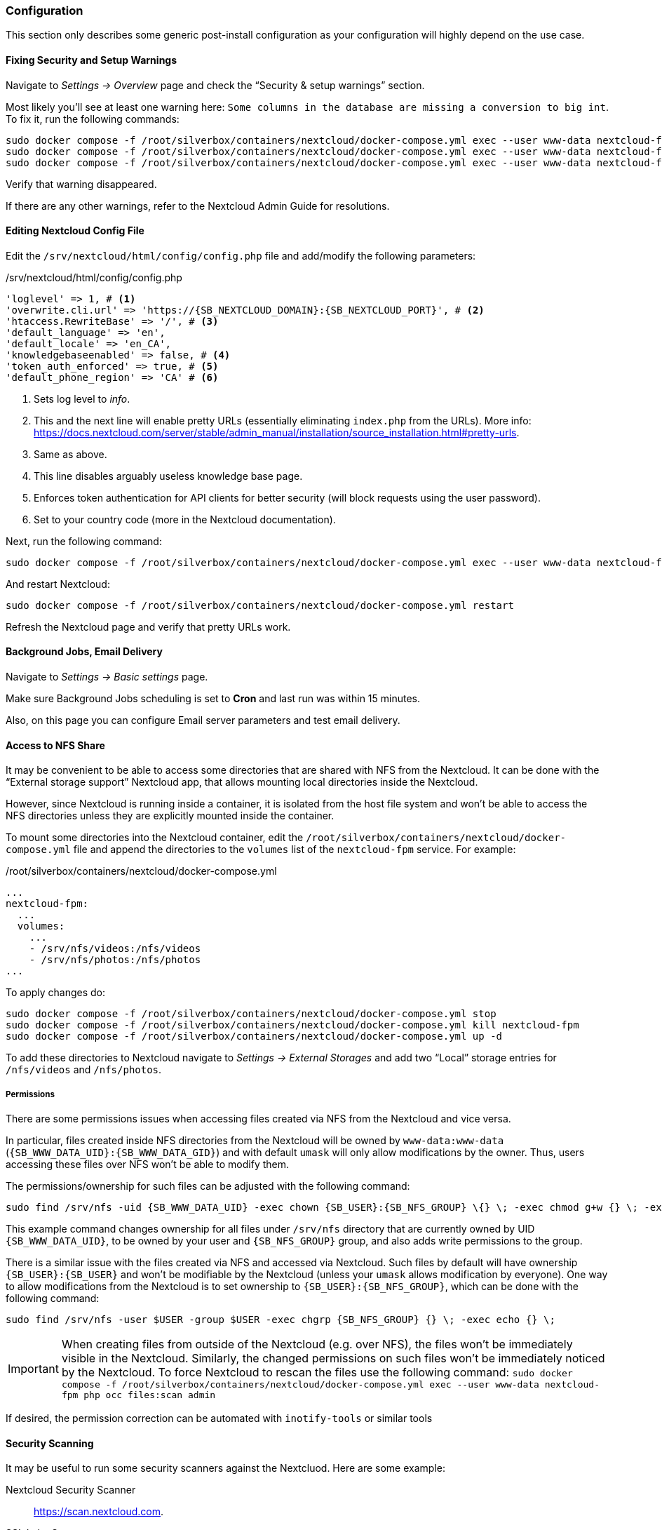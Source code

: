 === Configuration
This section only describes some generic post-install configuration
as your configuration will highly depend on the use case.

==== Fixing Security and Setup Warnings
Navigate to _Settings -> Overview_ page and check the "`Security & setup warnings`" section.

Most likely you'll see at least one warning here: `Some columns in the database are missing a conversion to big int`.
To fix it, run the following commands:

----
sudo docker compose -f /root/silverbox/containers/nextcloud/docker-compose.yml exec --user www-data nextcloud-fpm php occ maintenance:mode --on
sudo docker compose -f /root/silverbox/containers/nextcloud/docker-compose.yml exec --user www-data nextcloud-fpm php occ db:convert-filecache-bigint --no-interaction
sudo docker compose -f /root/silverbox/containers/nextcloud/docker-compose.yml exec --user www-data nextcloud-fpm php occ maintenance:mode --off
----

Verify that warning disappeared.

If there are any other warnings, refer to the Nextcloud Admin Guide for resolutions.

==== Editing Nextcloud Config File
Edit the `/srv/nextcloud/html/config/config.php` file and add/modify the following parameters:

./srv/nextcloud/html/config/config.php
[subs="attributes+"]
----
'loglevel' => 1, # <1>
'overwrite.cli.url' => 'https://{SB_NEXTCLOUD_DOMAIN}:{SB_NEXTCLOUD_PORT}', # <2>
'htaccess.RewriteBase' => '/', # <3>
'default_language' => 'en',
'default_locale' => 'en_CA',
'knowledgebaseenabled' => false, # <4>
'token_auth_enforced' => true, # <5>
'default_phone_region' => 'CA' # <6>
----
<1> Sets log level to _info_.
<2> This and the next line will enable pretty URLs (essentially eliminating `index.php` from the URLs).
More info: https://docs.nextcloud.com/server/stable/admin_manual/installation/source_installation.html#pretty-urls.
<3> Same as above.
<4> This line disables arguably useless knowledge base page.
<5> Enforces token authentication for API clients for better security (will block requests using the user password).
<6> Set to your country code (more in the Nextcloud documentation).

Next, run the following command:

----
sudo docker compose -f /root/silverbox/containers/nextcloud/docker-compose.yml exec --user www-data nextcloud-fpm php occ maintenance:update:htaccess
----

And restart Nextcloud:

----
sudo docker compose -f /root/silverbox/containers/nextcloud/docker-compose.yml restart
----

Refresh the Nextcloud page and verify that pretty URLs work.

==== Background Jobs, Email Delivery
Navigate to _Settings -> Basic settings_ page.

Make sure Background Jobs scheduling is set to *Cron* and last run was within 15 minutes.

Also, on this page you can configure Email server parameters and test email delivery.

==== Access to NFS Share
It may be convenient to be able to access some directories that are shared with NFS from the Nextcloud.
It can be done with the "`External storage support`" Nextcloud app,
that allows mounting local directories inside the Nextcloud.

However, since Nextcloud is running inside a container, it is isolated from the host file system
and won't be able to access the NFS directories unless they are explicitly mounted inside the container.

To mount some directories into the Nextcloud container,
edit the `/root/silverbox/containers/nextcloud/docker-compose.yml` file and append the directories to the
`volumes` list of the `nextcloud-fpm` service. For example:

./root/silverbox/containers/nextcloud/docker-compose.yml
----
...
nextcloud-fpm:
  ...
  volumes:
    ...
    - /srv/nfs/videos:/nfs/videos
    - /srv/nfs/photos:/nfs/photos
...
----

To apply changes do:

----
sudo docker compose -f /root/silverbox/containers/nextcloud/docker-compose.yml stop
sudo docker compose -f /root/silverbox/containers/nextcloud/docker-compose.yml kill nextcloud-fpm
sudo docker compose -f /root/silverbox/containers/nextcloud/docker-compose.yml up -d
----

To add these directories to Nextcloud navigate to _Settings -> External Storages_ and add two
"`Local`" storage entries for `/nfs/videos` and `/nfs/photos`.

===== Permissions
There are some permissions issues when accessing files created via NFS from the Nextcloud and vice versa.

In particular, files created inside NFS directories from the Nextcloud will be owned by `www-data:www-data` (`{SB_WWW_DATA_UID}:{SB_WWW_DATA_GID}`)
and with default `umask` will only allow modifications by the owner.
Thus, users accessing these files over NFS won't be able to modify them.

The permissions/ownership for such files can be adjusted with the following command:

[subs="attributes+"]
----
sudo find /srv/nfs -uid {SB_WWW_DATA_UID} -exec chown {SB_USER}:{SB_NFS_GROUP} \{} \; -exec chmod g+w {} \; -exec echo {} \;
----

This example command changes ownership for all files under `/srv/nfs` directory that are currently owned by UID `{SB_WWW_DATA_UID}`,
to be owned by your user and `{SB_NFS_GROUP}` group, and also adds write permissions to the group.

There is a similar issue with the files created via NFS and accessed via Nextcloud.
Such files by default will have ownership `{SB_USER}:{SB_USER}` and won't be modifiable by the Nextcloud
(unless your `umask` allows modification by everyone).
One way to allow modifications from the Nextcloud is to set ownership to `{SB_USER}:{SB_NFS_GROUP}`,
which can be done with the following command:

[subs="attributes+"]
----
sudo find /srv/nfs -user $USER -group $USER -exec chgrp {SB_NFS_GROUP} {} \; -exec echo {} \;
----

IMPORTANT: When creating files from outside of the Nextcloud (e.g. over NFS), the files won't be immediately visible
in the Nextcloud. Similarly, the changed permissions on such files won't be immediately noticed by the Nextcloud.
To force Nextcloud to rescan the files use the following command:
`sudo docker compose -f /root/silverbox/containers/nextcloud/docker-compose.yml exec --user www-data nextcloud-fpm php occ files:scan admin`

If desired, the permission correction can be automated with `inotify-tools` or similar tools

==== Security Scanning
It may be useful to run some security scanners against the Nextcluod.
Here are some example:

Nextcloud Security Scanner::
https://scan.nextcloud.com.
SSL Labs Scanner::
https://www.ssllabs.com/ssltest. Note that it only works over default HTTPS port 443, so to use it
you can temporary change port forwarding rule to forward from external port 443 to internal port `{SB_NEXTCLOUD_PORT}`.
ImmuniWeb SSL Scanner::
https://www.immuniweb.com/ssl

==== Reduce Autovacuum Frequency
This is completely optional step, but it may help to minimize disk writes.
In the default configuration, PostgreSQL autovacuum runs every minute,
which I find extremely excessive for my limited Nextcloud use.
Running it so frequently produces excessive disk writes by the `postgres: stats collector` process.

To reduce autovaccum frequency, edit the `/srv/nextcloud/db/postgresql.conf` file and change the
`autovacuum_naptime` parameter to desired value, for example:

./srv/nextcloud/db/postgresql.conf
----
autovacuum_naptime = 15min
----

Restart the Nextcloud database for the setting to take effect.

